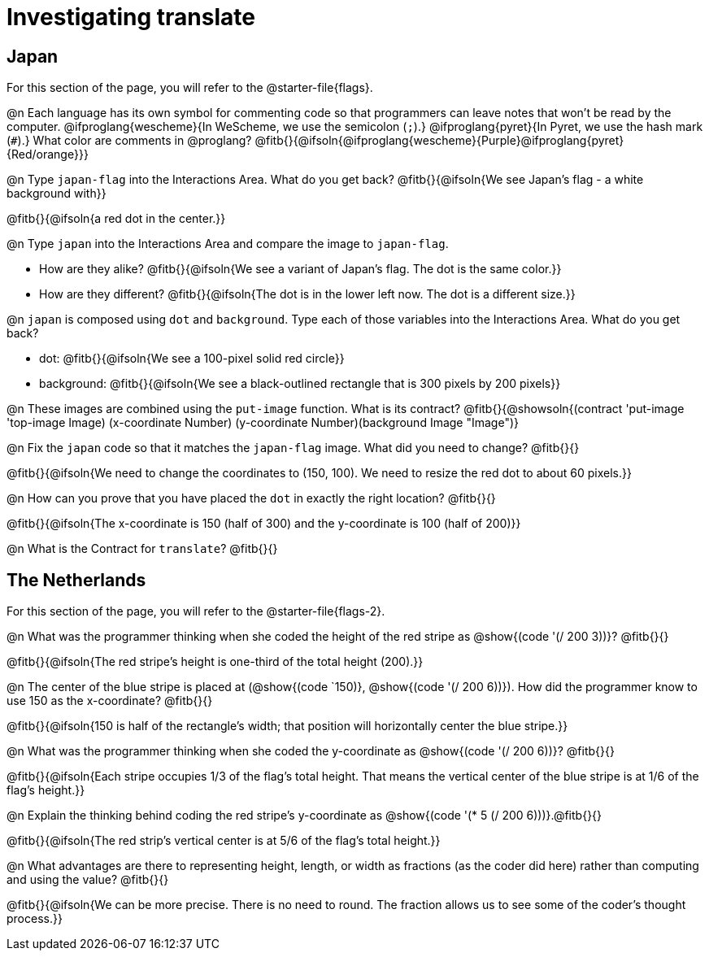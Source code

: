 = Investigating translate

== Japan

[.linkInstructions]
For this section of the page, you will refer to the @starter-file{flags}.

@n Each language has its own symbol for commenting code so that programmers can leave notes that won't be read by the computer. @ifproglang{wescheme}{In WeScheme, we use the semicolon (`;`).}
@ifproglang{pyret}{In Pyret, we use the hash mark (`#`).}
What color are comments in @proglang? @fitb{}{@ifsoln{@ifproglang{wescheme}{Purple}@ifproglang{pyret}{Red/orange}}}

@n Type `japan-flag` into the Interactions Area. What do you get back? @fitb{}{@ifsoln{We see Japan's flag - a white background with}}

@fitb{}{@ifsoln{a red dot in the center.}}

@n Type `japan` into the Interactions Area and compare the image to `japan-flag`.

- How are they alike? @fitb{}{@ifsoln{We see a variant of Japan's flag. The dot is the same color.}}

- How are they different? @fitb{}{@ifsoln{The dot is in the lower left now. The dot is a different size.}}

@n `japan` is composed using `dot` and `background`. Type each of those variables into the Interactions Area. What do you get back?

- dot: @fitb{}{@ifsoln{We see a 100-pixel solid red circle}}
- background: @fitb{}{@ifsoln{We see a black-outlined rectangle that is 300 pixels by 200 pixels}}

@n These images are combined using the `put-image` function. What is its contract? @fitb{}{@showsoln{(contract 'put-image '((top-image Image) (x-coordinate Number) (y-coordinate Number)(background Image)) "Image")}

@n Fix the `japan` code so that it matches the `japan-flag` image. What did you need to change? @fitb{}{}

@fitb{}{@ifsoln{We need to change the coordinates to (150, 100). We need to resize the red dot to about 60 pixels.}}

@n How can you prove that you have placed the `dot` in exactly the right location? @fitb{}{}

@fitb{}{@ifsoln{The x-coordinate is 150 (half of 300) and the y-coordinate is 100 (half of 200)}}

@n What is the Contract for `translate`? @fitb{}{}

== The Netherlands

[.linkInstructions]
For this section of the page, you will refer to the @starter-file{flags-2}.

@n What was the programmer thinking when she coded the height of the red stripe as @show{(code '(/ 200 3))}? @fitb{}{}

@fitb{}{@ifsoln{The red stripe's height is one-third of the total height (200).}}

@n The center of the blue stripe is placed at (@show{(code `150)}, @show{(code '(/ 200 6))}). How did the programmer know to use 150 as the x-coordinate? @fitb{}{}

@fitb{}{@ifsoln{150 is half of the rectangle's width; that position will horizontally center the blue stripe.}}

@n What was the programmer thinking when she coded the y-coordinate as @show{(code '(/ 200 6))}? @fitb{}{}

@fitb{}{@ifsoln{Each stripe occupies 1/3 of the flag's total height. That means the vertical center of the blue stripe is at 1/6 of the flag's height.}}

@n Explain the thinking behind coding the red stripe's y-coordinate as @show{(code '(* 5 (/ 200 6)))}.@fitb{}{}


@fitb{}{@ifsoln{The red strip's vertical center is at 5/6 of the flag's total height.}}

@n What advantages are there to representing height, length, or width as fractions (as the coder did here) rather than computing and using the value? @fitb{}{}

@fitb{}{@ifsoln{We can be more precise. There is no need to round. The fraction allows us to see some of the coder's thought process.}}
